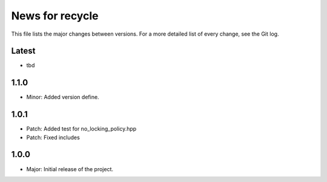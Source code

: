 News for recycle
================

This file lists the major changes between versions. For a more detailed list of
every change, see the Git log.

Latest
------
* tbd

1.1.0
-----
* Minor: Added version define.

1.0.1
-----
* Patch: Added test for no_locking_policy.hpp
* Patch: Fixed includes

1.0.0
-----
* Major: Initial release of the project.
